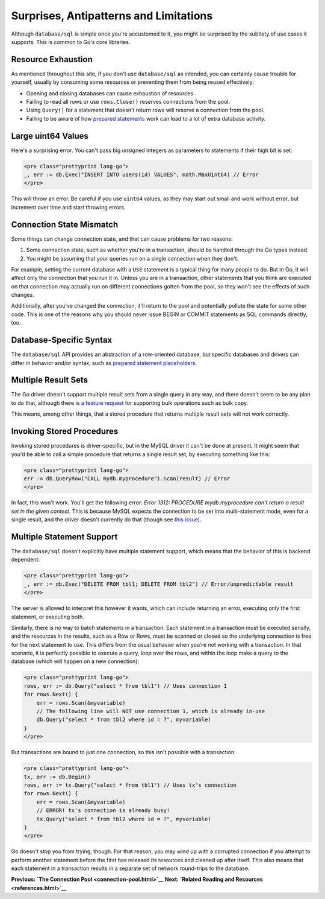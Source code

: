 ========================================
Surprises, Antipatterns and Limitations
========================================

Although ``database/sql`` is simple once you're accustomed to it, you
might be surprised by the subtlety of use cases it supports. This is
common to Go's core libraries.

Resource Exhaustion
===================

As mentioned throughout this site, if you don't use ``database/sql`` as
intended, you can certainly cause trouble for yourself, usually by
consuming some resources or preventing them from being reused
effectively:

-  Opening and closing databases can cause exhaustion of resources.
-  Failing to read all rows or use ``rows.Close()`` reserves connections
   from the pool.
-  Using ``Query()`` for a statement that doesn't return rows will
   reserve a connection from the pool.
-  Failing to be aware of how `prepared statements <prepared.html>`__
   work can lead to a lot of extra database activity.

Large uint64 Values
===================

Here's a surprising error. You can't pass big unsigned integers as
parameters to statements if their high bit is set:

.. code-block:: go

   <pre class="prettyprint lang-go">
   _, err := db.Exec("INSERT INTO users(id) VALUES", math.MaxUint64) // Error
   </pre>

This will throw an error. Be careful if you use ``uint64`` values, as
they may start out small and work without error, but increment over time
and start throwing errors.

Connection State Mismatch
=========================

Some things can change connection state, and that can cause problems for
two reasons:

1. Some connection state, such as whether you're in a transaction,
   should be handled through the Go types instead.
2. You might be assuming that your queries run on a single connection
   when they don't.

For example, setting the current database with a ``USE`` statement is a
typical thing for many people to do. But in Go, it will affect only the
connection that you run it in. Unless you are in a transaction, other
statements that you think are executed on that connection may actually
run on different connections gotten from the pool, so they won't see the
effects of such changes.

Additionally, after you've changed the connection, it'll return to the
pool and potentially pollute the state for some other code. This is one
of the reasons why you should never issue BEGIN or COMMIT statements as
SQL commands directly, too.

Database-Specific Syntax
========================

The ``database/sql`` API provides an abstraction of a row-oriented
database, but specific databases and drivers can differ in behavior
and/or syntax, such as `prepared statement
placeholders <prepared.html>`__.

Multiple Result Sets
====================

The Go driver doesn't support multiple result sets from a single query
in any way, and there doesn't seem to be any plan to do that, although
there is `a feature
request <https://github.com/golang/go/issues/5171>`__ for supporting
bulk operations such as bulk copy.

This means, among other things, that a stored procedure that returns
multiple result sets will not work correctly.

Invoking Stored Procedures
==========================

Invoking stored procedures is driver-specific, but in the MySQL driver
it can't be done at present. It might seem that you'd be able to call a
simple procedure that returns a single result set, by executing
something like this:

.. code-block:: go

   <pre class="prettyprint lang-go">
   err := db.QueryRow("CALL mydb.myprocedure").Scan(result) // Error
   </pre>

In fact, this won't work. You'll get the following error: *Error 1312:
PROCEDURE mydb.myprocedure can't return a result set in the given
context*. This is because MySQL expects the connection to be set into
multi-statement mode, even for a single result, and the driver doesn't
currently do that (though see `this
issue <https://github.com/go-sql-driver/mysql/issues/66>`__).

Multiple Statement Support
==========================

The ``database/sql`` doesn't explicitly have multiple statement support,
which means that the behavior of this is backend dependent:

.. code-block:: go

   <pre class="prettyprint lang-go">
   _, err := db.Exec("DELETE FROM tbl1; DELETE FROM tbl2") // Error/unpredictable result
   </pre>

The server is allowed to interpret this however it wants, which can
include returning an error, executing only the first statement, or
executing both.

Similarly, there is no way to batch statements in a transaction. Each
statement in a transaction must be executed serially, and the resources
in the results, such as a Row or Rows, must be scanned or closed so the
underlying connection is free for the next statement to use. This
differs from the usual behavior when you're not working with a
transaction. In that scenario, it is perfectly possible to execute a
query, loop over the rows, and within the loop make a query to the
database (which will happen on a new connection):

.. code-block:: go

   <pre class="prettyprint lang-go">
   rows, err := db.Query("select * from tbl1") // Uses connection 1
   for rows.Next() {
       err = rows.Scan(&myvariable)
       // The following line will NOT use connection 1, which is already in-use
       db.Query("select * from tbl2 where id = ?", myvariable)
   }
   </pre>

But transactions are bound to just one connection, so this isn't
possible with a transaction:

.. code-block:: go

   <pre class="prettyprint lang-go">
   tx, err := db.Begin()
   rows, err := tx.Query("select * from tbl1") // Uses tx's connection
   for rows.Next() {
       err = rows.Scan(&myvariable)
       // ERROR! tx's connection is already busy!
       tx.Query("select * from tbl2 where id = ?", myvariable)
   }
   </pre>

Go doesn't stop you from trying, though. For that reason, you may wind
up with a corrupted connection if you attempt to perform another
statement before the first has released its resources and cleaned up
after itself. This also means that each statement in a transaction
results in a separate set of network round-trips to the database.

**Previous: `The Connection Pool <connection-pool.html>`__** **Next:
`Related Reading and Resources <references.html>`__**
